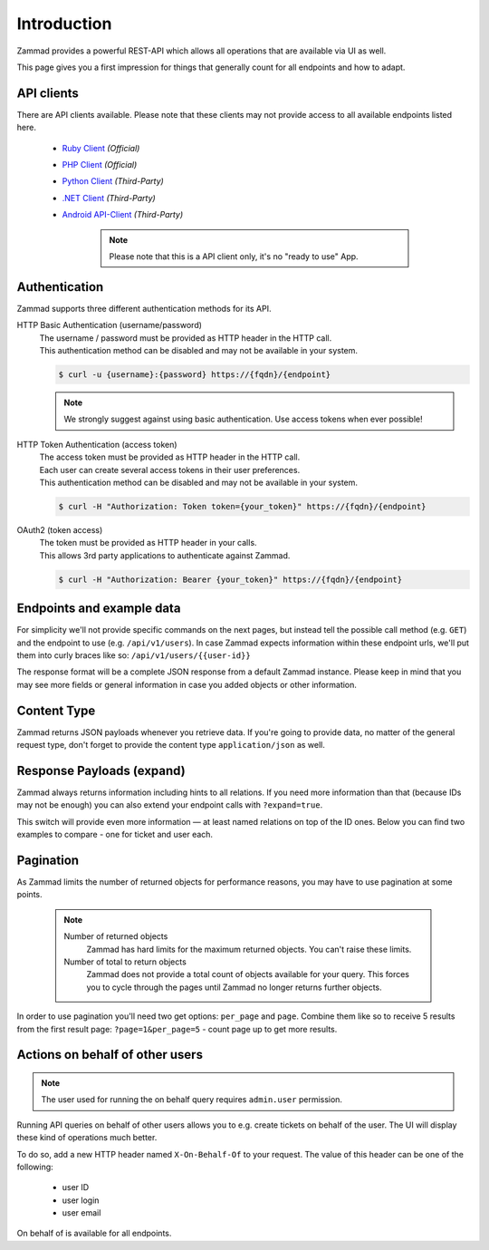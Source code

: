 Introduction
************

Zammad provides a powerful REST-API which allows all operations that
are available via UI as well.

This page gives you a first impression for things that generally count for
all endpoints and how to adapt.

API clients
===========

There are API clients available.
Please note that these clients may not provide access to all available
endpoints listed here.

   * `Ruby Client <https://github.com/zammad/zammad-api-client-ruby>`_
     *(Official)*
   * `PHP Client <https://github.com/zammad/zammad-api-client-php>`_
     *(Official)*
   * `Python Client <https://pypi.org/project/zammad-py/>`_ *(Third-Party)*
   * `.NET Client <https://github.com/Asesjix/Zammad-Client>`_ *(Third-Party)*
   * `Android API-Client <https://github.com/KirkBushman/zammad-android>`_ 
     *(Third-Party)*

      .. note:: 

         Please note that this is a API client only, it's no "ready to use" App.

Authentication
==============

Zammad supports three different authentication methods for its API.


HTTP Basic Authentication (username/password)
   | The username / password must be provided as HTTP header in the HTTP call.
   | This authentication method can be disabled and may not be available in your
     system.

   .. code-block:: sh

      $ curl -u {username}:{password} https://{fqdn}/{endpoint}

   .. note::

      We strongly suggest against using basic authentication.
      Use access tokens when ever possible!

HTTP Token Authentication (access token)
   | The access token must be provided as HTTP header in the HTTP call.
   | Each user can create several access tokens in their user preferences.
   | This authentication method can be disabled and may not be available in your
     system. 

   .. code-block:: sh

      $ curl -H "Authorization: Token token={your_token}" https://{fqdn}/{endpoint}


OAuth2 (token access)
   | The token must be provided as HTTP header in your calls.
   | This allows 3rd party applications to authenticate against Zammad.

   .. code-block:: sh

      $ curl -H "Authorization: Bearer {your_token}" https://{fqdn}/{endpoint}

Endpoints and example data
==========================

For simplicity we'll not provide specific commands on the next pages, but
instead tell the possible call method (e.g. ``GET``) and the endpoint to use
(e.g. ``/api/v1/users``). In case Zammad expects information within these
endpoint urls, we'll put them into curly braces like so:
``/api/v1/users/{{user-id}}``

The response format will be a complete JSON response from a default Zammad
instance. Please keep in mind that you may see more fields or general
information in case you added objects or other information.

Content Type
============

Zammad returns JSON payloads whenever you retrieve data.
If you're going to provide data, no matter of the general request type,
don't forget to provide the content type ``application/json`` as well.

Response Payloads (expand)
==========================

Zammad always returns information including hints to all relations.
If you need more information than that (because IDs may not be enough) you
can also extend your endpoint calls with ``?expand=true``.

This switch will provide even more information — at least named relations on
top of the ID ones. Below you can find two examples to compare - one for ticket
and user each.

.. tabs::

   .. tab:: User payload

      .. tabs::

         .. tab:: ``?expand=false``

            .. code-block:: json

               {
                   "active": true,
                   "login_failed": 0,
                   "verified": false,
                   "source": null,
                   "login": "chris@chrispresso.com",
                   "last_login": "2021-09-23T13:17:24.817Z",
                   "id": 3,
                   "updated_by_id": 1,
                   "organization_id": 2,
                   "firstname": "Christopher",
                   "lastname": "Miller",
                   "email": "chris@chrispresso.com",
                   "image": "7a6a0d1d94ad2037153cf3a6c1b49a53",
                   "image_source": null,
                   "web": "",
                   "phone": "",
                   "fax": "",
                   "mobile": "",
                   "department": "",
                   "street": "",
                   "zip": "",
                   "city": "",
                   "country": "",
                   "address": "",
                   "vip": false,
                   "note": "",
                   "out_of_office": false,
                   "out_of_office_start_at": null,
                   "out_of_office_end_at": null,
                   "out_of_office_replacement_id": null,
                   "preferences": {
                       "notification_config": {
                           "matrix": {
                               "create": {
                                   "criteria": {
                                       "owned_by_me": true,
                                       "owned_by_nobody": true,
                                       "subscribed": true,
                                       "no": true
                                   },
                                   "channel": {
                                       "email": true,
                                       "online": true
                                   }
                               },
                               "update": {
                                   "criteria": {
                                       "owned_by_me": true,
                                       "owned_by_nobody": true,
                                       "subscribed": true,
                                       "no": true
                                   },
                                   "channel": {
                                       "email": true,
                                       "online": true
                                   }
                               },
                               "reminder_reached": {
                                   "criteria": {
                                       "owned_by_me": true,
                                       "owned_by_nobody": false,
                                       "no": true
                                   },
                                   "channel": {
                                       "email": true,
                                       "online": true
                                   }
                               },
                               "escalation": {
                                   "criteria": {
                                       "owned_by_me": true,
                                       "owned_by_nobody": false,
                                       "no": true
                                   },
                                   "channel": {
                                       "email": true,
                                       "online": true
                                   }
                               }
                           },
                           "group_ids": [
                               "2",
                               "1",
                               "3"
                           ]
                       },
                       "locale": "de-de",
                       "intro": true,
                       "notification_sound": {
                           "file": "Xylo.mp3",
                           "enabled": true
                       },
                       "cti": true,
                       "tickets_closed": 0,
                       "tickets_open": 1
                   },
                   "created_by_id": 1,
                   "created_at": "2021-07-26T14:44:41.066Z",
                   "updated_at": "2021-09-23T13:17:24.825Z",
                   "role_ids": [
                       1,
                       2
                   ],
                   "organization_ids": [],
                   "authorization_ids": [],
                   "karma_user_ids": [
                       1
                   ],
                   "group_ids": {
                       "1": [
                           "full"
                       ],
                       "2": [
                           "full"
                       ],
                       "3": [
                           "full"
                       ]
                   }
               }

         .. tab:: ``?expand=true``

            .. code-block:: json

               {
                   "active": true,
                   "login_failed": 0,
                   "verified": false,
                   "source": null,
                   "login": "chris@chrispresso.com",
                   "last_login": "2021-09-23T13:17:24.817Z",
                   "id": 3,
                   "updated_by_id": 1,
                   "organization_id": 2,
                   "firstname": "Christopher",
                   "lastname": "Miller",
                   "email": "chris@chrispresso.com",
                   "image": "7a6a0d1d94ad2037153cf3a6c1b49a53",
                   "image_source": null,
                   "web": "",
                   "phone": "",
                   "fax": "",
                   "mobile": "",
                   "department": "",
                   "street": "",
                   "zip": "",
                   "city": "",
                   "country": "",
                   "address": "",
                   "vip": false,
                   "note": "",
                   "out_of_office": false,
                   "out_of_office_start_at": null,
                   "out_of_office_end_at": null,
                   "out_of_office_replacement_id": null,
                   "preferences": {
                       "notification_config": {
                           "matrix": {
                               "create": {
                                   "criteria": {
                                       "owned_by_me": true,
                                       "owned_by_nobody": true,
                                       "subscribed": true,
                                       "no": true
                                   },
                                   "channel": {
                                       "email": true,
                                       "online": true
                                   }
                               },
                               "update": {
                                   "criteria": {
                                       "owned_by_me": true,
                                       "owned_by_nobody": true,
                                       "subscribed": true,
                                       "no": true
                                   },
                                   "channel": {
                                       "email": true,
                                       "online": true
                                   }
                               },
                               "reminder_reached": {
                                   "criteria": {
                                       "owned_by_me": true,
                                       "owned_by_nobody": false,
                                       "no": true
                                   },
                                   "channel": {
                                       "email": true,
                                       "online": true
                                   }
                               },
                               "escalation": {
                                   "criteria": {
                                       "owned_by_me": true,
                                       "owned_by_nobody": false,
                                       "no": true
                                   },
                                   "channel": {
                                       "email": true,
                                       "online": true
                                   }
                               }
                           },
                           "group_ids": [
                               "2",
                               "1",
                               "3"
                           ]
                       },
                       "locale": "de-de",
                       "intro": true,
                       "notification_sound": {
                           "file": "Xylo.mp3",
                           "enabled": true
                       },
                       "cti": true,
                       "tickets_closed": 0,
                       "tickets_open": 1
                   },
                   "created_by_id": 1,
                   "created_at": "2021-07-26T14:44:41.066Z",
                   "updated_at": "2021-09-23T13:17:24.825Z",
                   "role_ids": [
                       1,
                       2
                   ],
                   "organization_ids": [],
                   "authorization_ids": [],
                   "karma_user_ids": [
                       1
                   ],
                   "group_ids": {
                       "1": [
                           "full"
                       ],
                       "2": [
                           "full"
                       ],
                       "3": [
                           "full"
                       ]
                   },
                   "roles": [
                       "Admin",
                       "Agent"
                   ],
                   "organizations": [],
                   "authorizations": [],
                   "organization": "Chrispresso Inc.",
                   "groups": {
                       "Sales": [
                           "full"
                       ],
                       "2nd Level": [
                           "full"
                       ],
                       "Service/Desk": [
                           "full"
                       ]
                   },
                   "created_by": "-",
                   "updated_by": "-"
               }

   .. tab:: Ticket payload

      .. tabs::

         .. tab:: ``?expand=false``

            .. code-block:: json

               {
                   "id": 3,
                   "group_id": 1,
                   "priority_id": 2,
                   "state_id": 4,
                   "organization_id": 3,
                   "number": "71003",
                   "title": "Order 787556",
                   "owner_id": 3,
                   "customer_id": 7,
                   "note": null,
                   "first_response_at": null,
                   "first_response_escalation_at": null,
                   "first_response_in_min": null,
                   "first_response_diff_in_min": null,
                   "close_at": null,
                   "close_escalation_at": null,
                   "close_in_min": null,
                   "close_diff_in_min": null,
                   "update_escalation_at": null,
                   "update_in_min": null,
                   "update_diff_in_min": null,
                   "last_contact_at": "2021-02-26T12:44:43.888Z",
                   "last_contact_agent_at": "2021-02-26T12:44:43.888Z",
                   "last_contact_customer_at": "2021-02-24T14:44:43.828Z",
                   "last_owner_update_at": null,
                   "create_article_type_id": 1,
                   "create_article_sender_id": 2,
                   "article_count": 2,
                   "escalation_at": null,
                   "pending_time": null,
                   "type": null,
                   "time_unit": null,
                   "preferences": {},
                   "updated_by_id": 4,
                   "created_by_id": 7,
                   "created_at": "2021-02-24T14:44:43.828Z",
                   "updated_at": "2021-07-26T14:44:43.906Z",
               }

         .. tab:: ``?expand=true``

            .. code-block:: json

               {
                   "id": 3,
                   "group_id": 1,
                   "priority_id": 2,
                   "state_id": 4,
                   "organization_id": 3,
                   "number": "71003",
                   "title": "Order 787556",
                   "owner_id": 3,
                   "customer_id": 7,
                   "note": null,
                   "first_response_at": null,
                   "first_response_escalation_at": null,
                   "first_response_in_min": null,
                   "first_response_diff_in_min": null,
                   "close_at": null,
                   "close_escalation_at": null,
                   "close_in_min": null,
                   "close_diff_in_min": null,
                   "update_escalation_at": null,
                   "update_in_min": null,
                   "update_diff_in_min": null,
                   "last_contact_at": "2021-02-26T12:44:43.888Z",
                   "last_contact_agent_at": "2021-02-26T12:44:43.888Z",
                   "last_contact_customer_at": "2021-02-24T14:44:43.828Z",
                   "last_owner_update_at": null,
                   "create_article_type_id": 1,
                   "create_article_sender_id": 2,
                   "article_count": 2,
                   "escalation_at": null,
                   "pending_time": null,
                   "type": null,
                   "time_unit": null,
                   "preferences": {},
                   "updated_by_id": 4,
                   "created_by_id": 7,
                   "created_at": "2021-02-24T14:44:43.828Z",
                   "updated_at": "2021-07-26T14:44:43.906Z",
                   "article_ids": [
                       5,
                       6
                   ],
                   "ticket_time_accounting_ids": [],
                   "group": "Sales",
                   "organization": "Awesome Customer Inc.",
                   "ticket_time_accounting": [],
                   "state": "closed",
                   "priority": "2 normal",
                   "owner": "chris@chrispresso.com",
                   "customer": "samuel@example.com",
                   "created_by": "samuel@example.com",
                   "updated_by": "jacob@chrispresso.com",
                   "create_article_type": "email",
                   "create_article_sender": "Customer"
               }

Pagination
==========

As Zammad limits the number of returned objects for performance reasons, you
may have to use pagination at some points.

   .. note::

      Number of returned objects
         Zammad has hard limits for the maximum returned objects.
         You can't raise these limits.

      Number of total to return objects
         Zammad does not provide a total count of objects available for your
         query. This forces you to cycle through the pages until Zammad no
         longer returns further objects.

In order to use pagination you'll need two get options:
``per_page`` and ``page``. Combine them like so to receive 5 results from
the first result page: ``?page=1&per_page=5`` - count page up to get
more results.

Actions on behalf of other users
================================

.. note::

   The user used for running the on behalf query requires ``admin.user``
   permission.

Running API queries on behalf of other users allows you to e.g. create tickets
on behalf of the user. The UI will display these kind of operations much better.

To do so, add a new HTTP header named ``X-On-Behalf-Of`` to your request.
The value of this header can be one of the following:

   * user ID
   * user login
   * user email

On behalf of is available for all endpoints.
